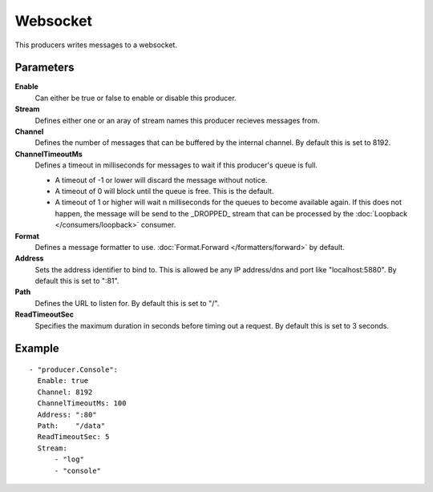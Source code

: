 Websocket
#############

This producers writes messages to a websocket.

Parameters
----------

**Enable**
  Can either be true or false to enable or disable this producer.
**Stream**
  Defines either one or an aray of stream names this producer recieves messages from.
**Channel**
  Defines the number of messages that can be buffered by the internal channel.
  By default this is set to 8192.
**ChannelTimeoutMs**
  Defines a timeout in milliseconds for messages to wait if this producer's queue is full.

  - A timeout of -1 or lower will discard the message without notice.
  - A timeout of 0 will block until the queue is free. This is the default.
  - A timeout of 1 or higher will wait n milliseconds for the queues to become available again.
    If this does not happen, the message will be send to the _DROPPED_ stream that can be processed by the :doc:`Loopback </consumers/loopback>` consumer.

**Format**
  Defines a message formatter to use. :doc:`Format.Forward </formatters/forward>` by default.
**Address**
  Sets the address identifier to bind to.
  This is allowed be any IP address/dns and port like "localhost:5880".
  By default this is set to ":81".
**Path**
  Defines the URL to listen for.
  By default this is set to "/".
**ReadTimeoutSec**
  Specifies the maximum duration in seconds before timing out a request.
  By default this is set to 3 seconds.

Example
-------

::

  - "producer.Console":
    Enable: true
    Channel: 8192
    ChannelTimeoutMs: 100
    Address: ":80"
    Path:    "/data"
    ReadTimeoutSec: 5
    Stream:
        - "log"
        - "console"
